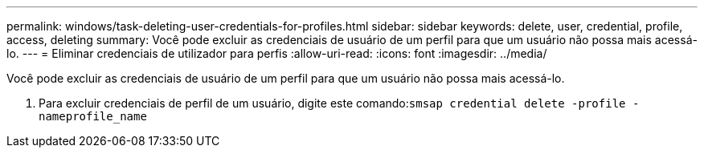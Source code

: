 ---
permalink: windows/task-deleting-user-credentials-for-profiles.html 
sidebar: sidebar 
keywords: delete, user, credential, profile, access, deleting 
summary: Você pode excluir as credenciais de usuário de um perfil para que um usuário não possa mais acessá-lo. 
---
= Eliminar credenciais de utilizador para perfis
:allow-uri-read: 
:icons: font
:imagesdir: ../media/


[role="lead"]
Você pode excluir as credenciais de usuário de um perfil para que um usuário não possa mais acessá-lo.

. Para excluir credenciais de perfil de um usuário, digite este comando:``smsap credential delete -profile -nameprofile_name``

